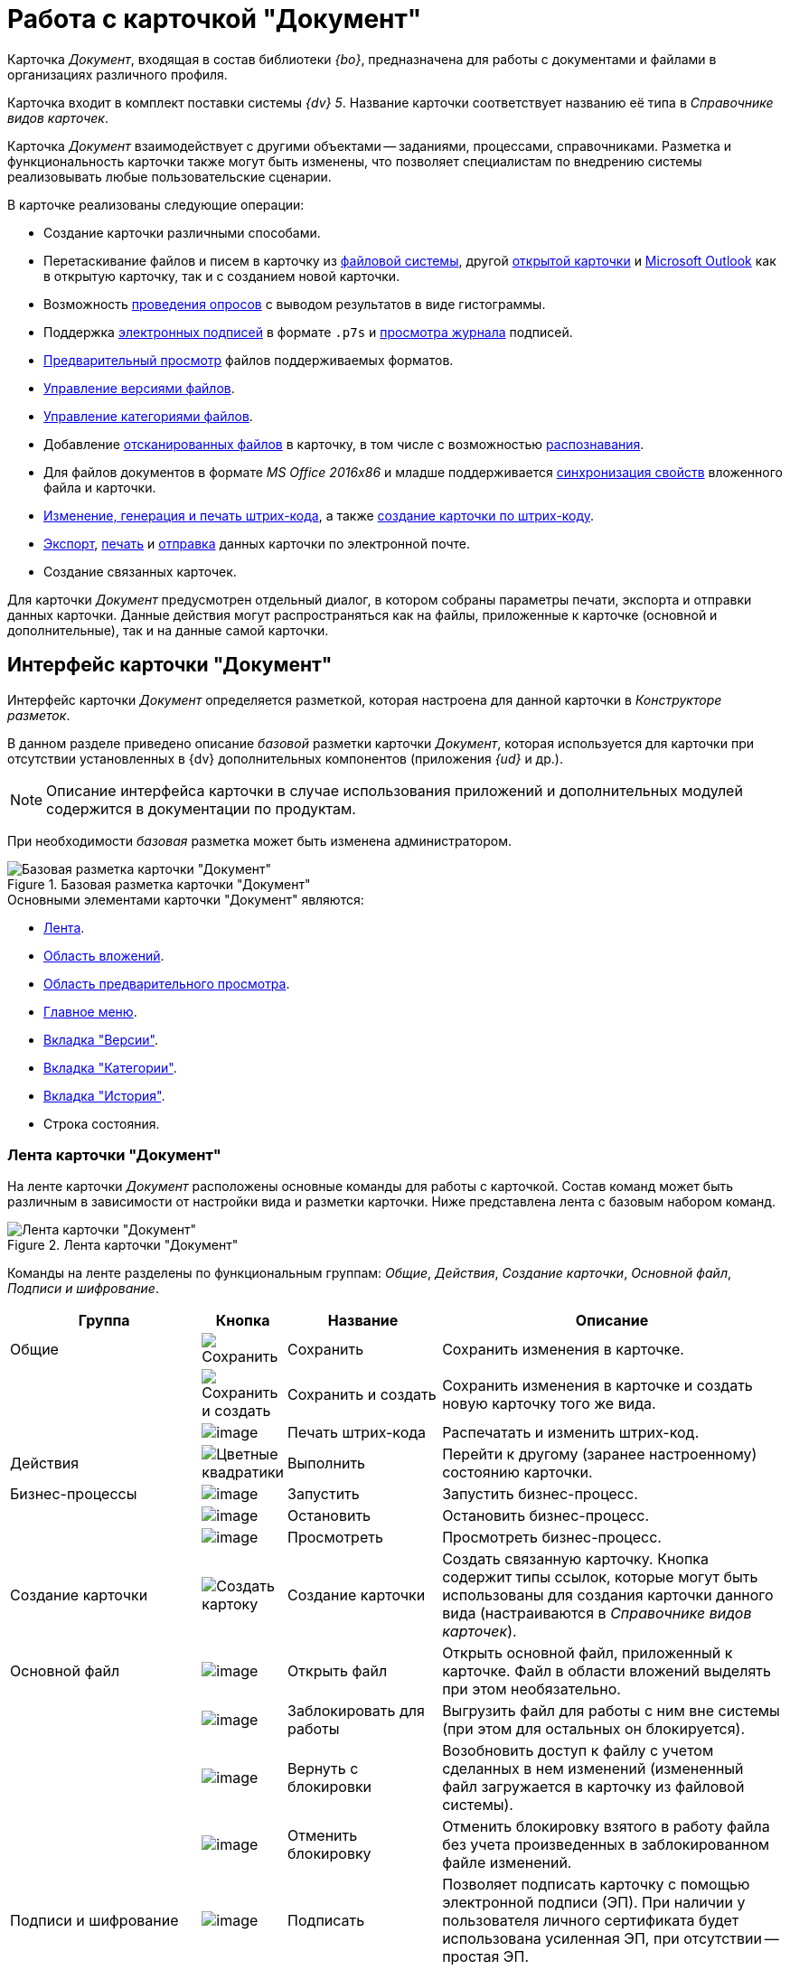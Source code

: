 = Работа с карточкой "Документ"

Карточка _Документ_, входящая в состав библиотеки _{bo}_, предназначена для работы с документами и файлами в организациях различного профиля.

Карточка входит в комплект поставки системы _{dv} 5_. Название карточки соответствует названию её типа в _Справочнике видов карточек_.

Карточка _Документ_ взаимодействует с другими объектами -- заданиями, процессами, справочниками. Разметка и функциональность карточки также могут быть изменены, что позволяет специалистам по внедрению системы реализовывать любые пользовательские сценарии.

.В карточке реализованы следующие операции:
* Создание карточки различными способами.
* Перетаскивание файлов и писем в карточку из xref:document/DCard_file_add_drag_and_drop_filesystem.adoc[файловой системы], другой xref:document/DCard_file_add_drag_and_drop_Dcard.adoc[открытой карточки] и xref:document/DCard_file_add_Outlook.adoc[Microsoft Outlook] как в открытую карточку, так и с созданием новой карточки.
* Возможность xref:Card_extra_vote.adoc[проведения опросов] с выводом результатов в виде гистограммы.
* Поддержка xref:document/DCard_sign.adoc[электронных подписей] в формате `.p7s` и xref:document/DCard_sign_log_view.adoc[просмотра журнала] подписей.
* xref:document/DCard_file_preview.adoc[Предварительный просмотр] файлов поддерживаемых форматов.
* xref:document/DCard_file_versions.adoc[Управление версиями файлов].
* xref:document/DCard_category_control.adoc[Управление категориями файлов].
* Добавление xref:document/DCard_file_scan.adoc[отсканированных файлов] в карточку, в том числе с возможностью xref:document/DCard_file_scan_recognition.adoc[распознавания].
* Для файлов документов в формате _MS Office 2016x86_ и младше поддерживается xref:document/DCard_properties_synsynchronization.adoc[синхронизация свойств] вложенного файла и карточки.
* xref:document/DCard_barcode_print.adoc[Изменение, генерация и печать штрих-кода], а также xref:document/DCard_create_by_barcode.adoc[создание карточки по штрих-коду].
* xref:document/DCard_export.adoc[Экспорт], xref:document/DCard_print.adoc[печать] и xref:document/DCard_email.adoc[отправка] данных карточки по электронной почте.
* Создание связанных карточек.

Для карточки _Документ_ предусмотрен отдельный диалог, в котором собраны параметры печати, экспорта и отправки данных карточки. Данные действия могут распространяться как на файлы, приложенные к карточке (основной и дополнительные), так и на данные самой карточки.

[#interface]
== Интерфейс карточки "Документ"

Интерфейс карточки _Документ_ определяется разметкой, которая настроена для данной карточки в _Конструкторе разметок_.

В данном разделе приведено описание _базовой_ разметки карточки _Документ_, которая используется для карточки при отсутствии установленных в {dv} дополнительных компонентов (приложения _{ud}_ и др.).

[NOTE]
====
Описание интерфейса карточки в случае использования приложений и дополнительных модулей содержится в документации по продуктам.
====

При необходимости _базовая_ разметка может быть изменена администратором.

.Базовая разметка карточки "Документ"
image::document-main.png[Базовая разметка карточки "Документ"]

.Основными элементами карточки "Документ" являются:
* <<ribbon,Лента>>.
* <<attachments,Область вложений>>.
* <<preview,Область предварительного просмотра>>.
* <<menu,Главное меню>>.
* <<versions,Вкладка "Версии">>.
* <<categories,Вкладка "Категории">>.
* <<history,Вкладка "История">>.
* Строка состояния.

[#ribbon]
=== Лента карточки "Документ"

На ленте карточки _Документ_ расположены основные команды для работы с карточкой. Состав команд может быть различным в зависимости от настройки вида и разметки карточки. Ниже представлена лента с базовым набором команд.

.Лента карточки "Документ"
image::document-ribbon.png[Лента карточки "Документ"]

Команды на ленте разделены по функциональным группам: _Общие_, _Действия_, _Создание карточки_, _Основной файл_, _Подписи и шифрование_.

[cols="25%,10%,20%,45",options="header"]
|===
|Группа |Кнопка |Название |Описание

|Общие
|image:buttons/save.png[Сохранить]
|Сохранить
|Сохранить изменения в карточке.

|
|image:buttons/save-create.png[Сохранить и создать]
|Сохранить и создать
|Сохранить изменения в карточке и создать новую карточку того же вида.

|
|image:buttons/print-barcode.png[image]
|Печать штрих-кода
|Распечатать и изменить штрих-код.

|Действия
|image:buttons/perform.png[Цветные квадратики]
|Выполнить
|Перейти к другому (заранее настроенному) состоянию карточки.

|Бизнес-процессы
|image:buttons/start-b-p.png[image]
|Запустить
|Запустить бизнес-процесс.

|
|image:buttons/stop-b-p.png[image]
|Остановить
|Остановить бизнес-процесс.

|
|image:buttons/view-b-p.png[image]
|Просмотреть
|Просмотреть бизнес-процесс.

|Создание карточки
|image:buttons/create-card.png[Создать картоку]
|Создание карточки
|Создать связанную карточку. Кнопка содержит типы ссылок, которые могут быть использованы для создания карточки данного вида (настраиваются в _Справочнике видов карточек_).

|Основной файл
|image:buttons/file-open.png[image]
|Открыть файл
|Открыть основной файл, приложенный к карточке. Файл в области вложений выделять при этом необязательно.

|
|image:buttons/file-lock.png[image]
|Заблокировать для работы
|Выгрузить файл для работы с ним вне системы (при этом для остальных он блокируется).

|
|image:buttons/file-release.png[image]
|Вернуть с блокировки
|Возобновить доступ к файлу с учетом сделанных в нем изменений (измененный файл загружается в карточку из файловой системы).

|
|image:buttons/file-unlock.png[image]
|Отменить блокировку
|Отменить блокировку взятого в работу файла без учета произведенных в заблокированном файле изменений.

|Подписи и шифрование
|image:buttons/sign.png[image]
|Подписать
|Позволяет подписать карточку с помощью электронной подписи (ЭП). При наличии у пользователя личного сертификата будет использована усиленная ЭП, при отсутствии -- простая ЭП.

|
|image:buttons/sign-log.png[image]
|Журнал подписей
|Просмотреть журнал подписей, а также проверить актуальность подписей.

|
|image:buttons/lock.png[image]
|Шифрование файлов
|Задать шифрование файлов карточки.
|===

[#attachments]
=== Область вложений карточки "Документ"

Область вложений предназначена для хранения файлов, добавленных в карточку различными способами. В новой созданной карточке данная область пуста.

.Пустая "Область вложений" в карточке "Документ"
image::Dcard_file_area.png[Пустая "Область вложений" в карточке "Документ"]

После добавления файлов, в области будут отображаться их названия.

."Область вложений" с добавленными файлами
image::Dcard_file_area_with_files.png["Область вложений" с добавленными файлами]

[#preview]
=== Область предварительного просмотра карточки "Документ"

_Область предварительного просмотра_ предназначена для просмотра содержимого файла в режиме чтения. Размер области предварительного просмотра можно менять, перетаскивая границы блоков. При необходимости данная область может быть скрыта специалистами по настройке системы.

.Область предварительного просмотра карточки "Документ"
image::Dcard_preview_area.png[Область предварительного просмотра карточки "Документ"]

При необходимости размер области предварительного просмотра может быть увеличен.

.Область предварительного просмотра карточки "Документ"
image::Dcard_preview_area_big.png[Область предварительного просмотра карточки "Документ"]

[#menu]
=== Главное меню карточки "Документ"

_Главное меню_ карточки Документ предназначено для доступа к следующим командам:

* Сохранить карточку;
* Сохранить и создать карточку;
* Отправка (xref:document/DCard_print.adoc[печать], xref:document/DCard_export.adoc[экспорт], xref:document/DCard_export_pdf.adoc[экспорт в pdf], xref:document/DCard_email.adoc[отправка по электронной почте]);
* xref:document/DCard_close.adoc[Закрыть карточку].

.Главное меню карточки "Документ"
image::Dcard_menu.png[Главное меню карточки "Документ"]

[#versions]
=== Вкладка "Версии"

Вкладка *Версии* предназначена для учета версий основных файлов карточки _Документ_.

В левой части вкладки отображается список версий для каждого из файлов, образуя тем самым дерево с раскрывающимися подпунктами. Правая часть служит для вывода сведений об авторе и дате изменений.

.Вкладка "Версии"
image::Dcard_versions.png[Вкладка "Версии"]

.Вкладка *Версии* включает панель инструментов, содержащую следующие команды:
[cols="10%,90",options="header"]
|===
|Команда |Описание
|image:buttons/refresh.png[Обновить] |Обновляет список версий.
|image:buttons/version-open.png[image] |Открывает файл текущей версии.
|image:buttons/file-lock.png[image] |Блокирует выбранную версию.
|image:buttons/file-release.png[image] |Возвращает доступ к версии (снимает блокировку) с учетом сделанных в ней изменений.
|image:buttons/file-unlock.png[image] |Отменяет взятие в работу (снимает блокировку) без учета возможных изменений.
|image:buttons/version_comment.png[image] |Позволяет добавить комментарий к документу или версии. Для выбора предусмотрено выпадающее меню: image:/version_comment_menu.png[image]
|image:buttons/version-open.png[image] |Открывает выбранную версию файла в режиме "только чтение".
|image:buttons/version-save.png[Сохранить] |Позволяет скачать выбранную версию файла (сохранить в файловой системе).
|image:buttons/version-current.png[image] |Позволяет сделать выбранную версию файла текущей.
|image:buttons/version-delete.png[image] |Удаляет выбранную версию.
|===

[NOTE]
====
Удалить версию файла, если на её основе сделана другая версия нельзя.
====

[#categories]
=== Вкладка "Категории"

Вкладка *Категории* предназначена для управления принадлежностью текущей карточки к той или иной категории (см. xref:document/DCard_category_control.adoc[Управление категориями]). Перемещение по списку найденных категорий производится как при помощи кнопок, расположенных справа от поля, так и при помощи сочетаний клавиш F3 и Shift+F3 (перемещение по веткам дерева вниз и вверх).

.Вкладка "Категории"
image::Dcard_categories.png[Вкладка "Категории"]

В левой части вкладки отображается _Дерево категорий_, а в правой -- список выбранных категорий, к которым относится данная карточка). Одна из частей вкладок может быть скрыта командой контекстного меню *Вид* > *Список/Дерево/Дерево и список*.

.Контекстное меню вкладки "Категории"
image::Dcard_categories_menu.png[Контекстное меню вкладки "Категории"]

.В контекстном меню вкладки также присутствуют следующие команды:
* _Включить всё_ -- документ будет включен во все доступные категории (включая вложенные категории);
* _Выключить всё_ -- документ будет исключен из всех категорий, в которые он ранее был включен;
* _Свернуть/развернуть всё_ -- данная команда разворачивает дерево категорий если оно свернуто, и сворачивает -- если развернуто;
* _Показать путь_ -- данная команда включает/отключает видимость столбца _Путь_ для списка объектов в области справа. По умолчанию данный столбец отображается.

В верхней части вкладки имеется строка поиска, которая позволяет быстро найти нужную категорию.

[NOTE]
====
Вкладка представляет собой элемент управления _Категории_, расположение и прочие параметры которого могут быть настроены в _Конструкторе разметок_.
====

[#history]
=== Вкладка "История"

Вкладка *История* предназначена для ознакомления с журналом изменений карточки _Документ_.

Вкладка содержит таблицу, состоящую из трех столбцов: Сотрудник, Дата и Описание события. Таким образом, имеется возможность посмотреть историю правок карточки, отслеживать жизненный цикл вложений и определить состав сотрудников, вовлеченных в работу над карточкой.

.Вкладка "История"
image::Dcard_history_tab.png[Вкладка "История"]
